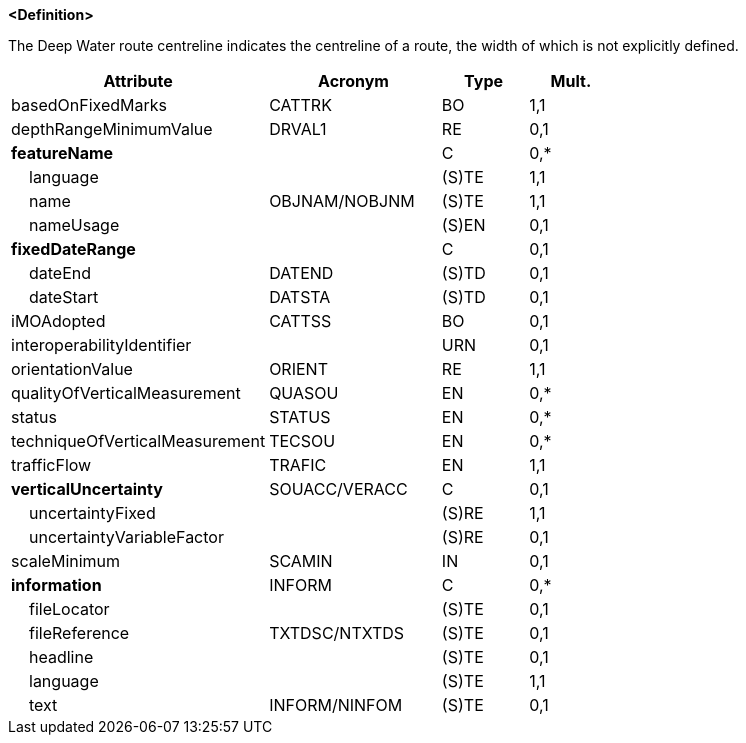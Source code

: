 **<Definition>**

The Deep Water route centreline indicates the centreline of a route, the width of which is not explicitly defined.

[cols="3,2,1,1", options="header"]
|===
|Attribute |Acronym |Type |Mult.

|[.red]#basedOnFixedMarks#|CATTRK|BO|1,1
|depthRangeMinimumValue|DRVAL1|RE|0,1
|**featureName**||C|0,*
|    [.red]#language#||(S)TE|1,1
|    [.red]#name#|OBJNAM/NOBJNM|(S)TE|1,1
|    nameUsage||(S)EN|0,1
|**fixedDateRange**||C|0,1
|    dateEnd|DATEND|(S)TD|0,1
|    dateStart|DATSTA|(S)TD|0,1
|iMOAdopted|CATTSS|BO|0,1
|interoperabilityIdentifier||URN|0,1
|[.red]#orientationValue#|ORIENT|RE|1,1
|qualityOfVerticalMeasurement|QUASOU|EN|0,*
|status|STATUS|EN|0,*
|techniqueOfVerticalMeasurement|TECSOU|EN|0,*
|[.red]#trafficFlow#|TRAFIC|EN|1,1
|**verticalUncertainty**|SOUACC/VERACC|C|0,1
|    [.red]#uncertaintyFixed#||(S)RE|1,1
|    uncertaintyVariableFactor||(S)RE|0,1
|scaleMinimum|SCAMIN|IN|0,1
|**information**|INFORM|C|0,*
|    fileLocator||(S)TE|0,1
|    fileReference|TXTDSC/NTXTDS|(S)TE|0,1
|    headline||(S)TE|0,1
|    [.red]#language#||(S)TE|1,1
|    text|INFORM/NINFOM|(S)TE|0,1
|===

// include::../features_rules/DeepWaterRouteCentreline_rules.adoc[tag=DeepWaterRouteCentreline]
